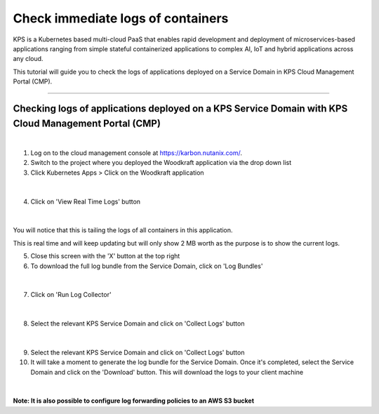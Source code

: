 Check immediate logs of containers
====================================================================

KPS is a Kubernetes based multi-cloud PaaS that enables rapid
development and deployment of microservices-based applications ranging
from simple stateful containerized applications to complex AI, IoT and
hybrid applications across any cloud.

This tutorial will guide you to check the logs of applications deployed on a 
Service Domain in KPS Cloud Management Portal (CMP).

--------------

Checking logs of applications deployed on a KPS Service Domain with KPS Cloud Management Portal (CMP)
-------------------------------------------
|
1. Log on to the cloud management console at https://karbon.nutanix.com/.

2. Switch to the project where you deployed the Woodkraft application via the drop down list

3. Click Kubernetes Apps > Click on the Woodkraft application

.. figure:: img/k8sapps01.png
   :alt: K8s apps 01   
|

4. Click on 'View Real Time Logs' button

.. figure:: img/k8sapps02.png
   :alt: K8s apps 02   
|

You will notice that this is tailing the logs of all containers in this application. 

This is real time and will keep updating but will only show 2 MB worth as the purpose is to show the current logs.

5. Close this screen with the 'X' button at the top right 

6. To download the full log bundle from the Service Domain, click on 'Log Bundles'

.. figure:: img/k8sapps03.png
   :alt: K8s apps 03   
|

7. Click on 'Run Log Collector'

.. figure:: img/k8sapps04.png
   :alt: K8s apps 03   
|

8. Select the relevant KPS Service Domain and click on 'Collect Logs' button

.. figure:: img/k8sapps05.png
   :alt: K8s apps 03   
|

9. Select the relevant KPS Service Domain and click on 'Collect Logs' button

10. It will take a moment to generate the log bundle for the Service Domain. Once it's completed, select the Service Domain and click on the 'Download' button. This will download the logs to your client machine

.. figure:: img/k8sapps06.png
   :alt: K8s apps 03   
|

**Note: It is also possible to configure log forwarding policies to an AWS S3 bucket**
